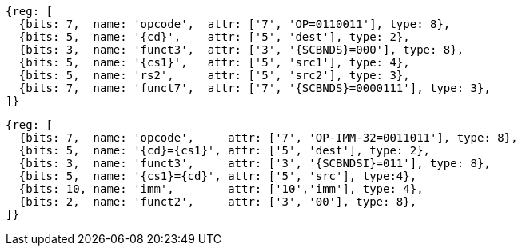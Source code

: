 
[wavedrom, ,svg,subs=attributes+]
....
{reg: [
  {bits: 7,  name: 'opcode',  attr: ['7', 'OP=0110011'], type: 8},
  {bits: 5,  name: '{cd}',    attr: ['5', 'dest'], type: 2},
  {bits: 3,  name: 'funct3',  attr: ['3', '{SCBNDS}=000'], type: 8},
  {bits: 5,  name: '{cs1}',   attr: ['5', 'src1'], type: 4},
  {bits: 5,  name: 'rs2',     attr: ['5', 'src2'], type: 3},
  {bits: 7,  name: 'funct7',  attr: ['7', '{SCBNDS}=0000111'], type: 3},
]}
....

[wavedrom, ,svg,subs=attributes+]
....
{reg: [
  {bits: 7,  name: 'opcode',     attr: ['7', 'OP-IMM-32=0011011'], type: 8},
  {bits: 5,  name: '{cd}={cs1}', attr: ['5', 'dest'], type: 2},
  {bits: 3,  name: 'funct3',     attr: ['3', '{SCBNDSI}=011'], type: 8},
  {bits: 5,  name: '{cs1}={cd}', attr: ['5', 'src'], type:4},
  {bits: 10, name: 'imm',        attr: ['10','imm'], type: 4},
  {bits: 2,  name: 'funct2',     attr: ['3', '00'], type: 8},
]}
....
